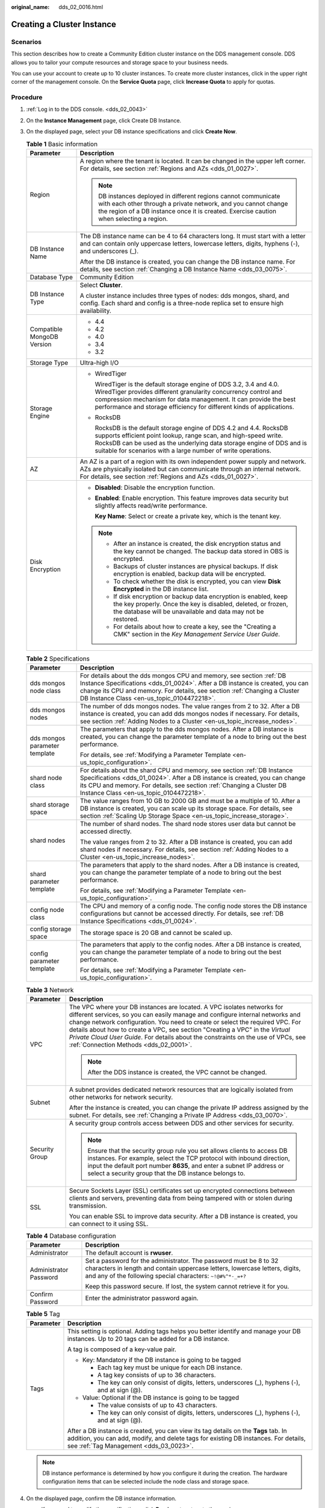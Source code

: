 :original_name: dds_02_0016.html

.. _dds_02_0016:

Creating a Cluster Instance
===========================

Scenarios
---------

This section describes how to create a Community Edition cluster instance on the DDS management console. DDS allows you to tailor your compute resources and storage space to your business needs.

You can use your account to create up to 10 cluster instances. To create more cluster instances, click |image1| in the upper right corner of the management console. On the **Service Quota** page, click **Increase Quota** to apply for quotas.

Procedure
---------

#. :ref:`Log in to the DDS console. <dds_02_0043>`
#. On the **Instance Management** page, click Create DB Instance.
#. On the displayed page, select your DB instance specifications and click **Create Now**.

   .. table:: **Table 1** Basic information

      +-----------------------------------+-----------------------------------------------------------------------------------------------------------------------------------------------------------------------------------------------------------------------------------------------------------------------------------+
      | Parameter                         | Description                                                                                                                                                                                                                                                                       |
      +===================================+===================================================================================================================================================================================================================================================================================+
      | Region                            | A region where the tenant is located. It can be changed in the upper left corner. For details, see section :ref:`Regions and AZs <dds_01_0027>`.                                                                                                                                  |
      |                                   |                                                                                                                                                                                                                                                                                   |
      |                                   | .. note::                                                                                                                                                                                                                                                                         |
      |                                   |                                                                                                                                                                                                                                                                                   |
      |                                   |    DB instances deployed in different regions cannot communicate with each other through a private network, and you cannot change the region of a DB instance once it is created. Exercise caution when selecting a region.                                                       |
      +-----------------------------------+-----------------------------------------------------------------------------------------------------------------------------------------------------------------------------------------------------------------------------------------------------------------------------------+
      | DB Instance Name                  | The DB instance name can be 4 to 64 characters long. It must start with a letter and can contain only uppercase letters, lowercase letters, digits, hyphens (-), and underscores (_).                                                                                             |
      |                                   |                                                                                                                                                                                                                                                                                   |
      |                                   | After the DB instance is created, you can change the DB instance name. For details, see section :ref:`Changing a DB Instance Name <dds_03_0075>`.                                                                                                                                 |
      +-----------------------------------+-----------------------------------------------------------------------------------------------------------------------------------------------------------------------------------------------------------------------------------------------------------------------------------+
      | Database Type                     | Community Edition                                                                                                                                                                                                                                                                 |
      +-----------------------------------+-----------------------------------------------------------------------------------------------------------------------------------------------------------------------------------------------------------------------------------------------------------------------------------+
      | DB Instance Type                  | Select **Cluster**.                                                                                                                                                                                                                                                               |
      |                                   |                                                                                                                                                                                                                                                                                   |
      |                                   | A cluster instance includes three types of nodes: dds mongos, shard, and config. Each shard and config is a three-node replica set to ensure high availability.                                                                                                                   |
      +-----------------------------------+-----------------------------------------------------------------------------------------------------------------------------------------------------------------------------------------------------------------------------------------------------------------------------------+
      | Compatible MongoDB Version        | -  4.4                                                                                                                                                                                                                                                                            |
      |                                   | -  4.2                                                                                                                                                                                                                                                                            |
      |                                   | -  4.0                                                                                                                                                                                                                                                                            |
      |                                   | -  3.4                                                                                                                                                                                                                                                                            |
      |                                   | -  3.2                                                                                                                                                                                                                                                                            |
      +-----------------------------------+-----------------------------------------------------------------------------------------------------------------------------------------------------------------------------------------------------------------------------------------------------------------------------------+
      | Storage Type                      | Ultra-high I/O                                                                                                                                                                                                                                                                    |
      +-----------------------------------+-----------------------------------------------------------------------------------------------------------------------------------------------------------------------------------------------------------------------------------------------------------------------------------+
      | Storage Engine                    | -  WiredTiger                                                                                                                                                                                                                                                                     |
      |                                   |                                                                                                                                                                                                                                                                                   |
      |                                   |    WiredTiger is the default storage engine of DDS 3.2, 3.4 and 4.0. WiredTiger provides different granularity concurrency control and compression mechanism for data management. It can provide the best performance and storage efficiency for different kinds of applications. |
      |                                   |                                                                                                                                                                                                                                                                                   |
      |                                   | -  RocksDB                                                                                                                                                                                                                                                                        |
      |                                   |                                                                                                                                                                                                                                                                                   |
      |                                   |    RocksDB is the default storage engine of DDS 4.2 and 4.4. RocksDB supports efficient point lookup, range scan, and high-speed write. RocksDB can be used as the underlying data storage engine of DDS and is suitable for scenarios with a large number of write operations.   |
      +-----------------------------------+-----------------------------------------------------------------------------------------------------------------------------------------------------------------------------------------------------------------------------------------------------------------------------------+
      | AZ                                | An AZ is a part of a region with its own independent power supply and network. AZs are physically isolated but can communicate through an internal network. For details, see section :ref:`Regions and AZs <dds_01_0027>`.                                                        |
      +-----------------------------------+-----------------------------------------------------------------------------------------------------------------------------------------------------------------------------------------------------------------------------------------------------------------------------------+
      | Disk Encryption                   | -  **Disabled**: Disable the encryption function.                                                                                                                                                                                                                                 |
      |                                   |                                                                                                                                                                                                                                                                                   |
      |                                   | -  **Enabled**: Enable encryption. This feature improves data security but slightly affects read/write performance.                                                                                                                                                               |
      |                                   |                                                                                                                                                                                                                                                                                   |
      |                                   |    **Key Name**: Select or create a private key, which is the tenant key.                                                                                                                                                                                                         |
      |                                   |                                                                                                                                                                                                                                                                                   |
      |                                   | .. note::                                                                                                                                                                                                                                                                         |
      |                                   |                                                                                                                                                                                                                                                                                   |
      |                                   |    -  After an instance is created, the disk encryption status and the key cannot be changed. The backup data stored in OBS is encrypted.                                                                                                                                         |
      |                                   |    -  Backups of cluster instances are physical backups. If disk encryption is enabled, backup data will be encrypted.                                                                                                                                                            |
      |                                   |    -  To check whether the disk is encrypted, you can view **Disk Encrypted** in the DB instance list.                                                                                                                                                                            |
      |                                   |    -  If disk encryption or backup data encryption is enabled, keep the key properly. Once the key is disabled, deleted, or frozen, the database will be unavailable and data may not be restored.                                                                                |
      |                                   |    -  For details about how to create a key, see the "Creating a CMK" section in the *Key Management Service User Guide*.                                                                                                                                                         |
      +-----------------------------------+-----------------------------------------------------------------------------------------------------------------------------------------------------------------------------------------------------------------------------------------------------------------------------------+

   .. table:: **Table 2** Specifications

      +-----------------------------------+---------------------------------------------------------------------------------------------------------------------------------------------------------------------------------------------------------------------------------------------------------------------------------+
      | Parameter                         | Description                                                                                                                                                                                                                                                                     |
      +===================================+=================================================================================================================================================================================================================================================================================+
      | dds mongos node class             | For details about the dds mongos CPU and memory, see section :ref:`DB Instance Specifications <dds_01_0024>`. After a DB instance is created, you can change its CPU and memory. For details, see section :ref:`Changing a Cluster DB Instance Class <en-us_topic_0104472218>`. |
      +-----------------------------------+---------------------------------------------------------------------------------------------------------------------------------------------------------------------------------------------------------------------------------------------------------------------------------+
      | dds mongos nodes                  | The number of dds mongos nodes. The value ranges from 2 to 32. After a DB instance is created, you can add dds mongos nodes if necessary. For details, see section :ref:`Adding Nodes to a Cluster <en-us_topic_increase_nodes>`.                                               |
      +-----------------------------------+---------------------------------------------------------------------------------------------------------------------------------------------------------------------------------------------------------------------------------------------------------------------------------+
      | dds mongos parameter template     | The parameters that apply to the dds mongos nodes. After a DB instance is created, you can change the parameter template of a node to bring out the best performance.                                                                                                           |
      |                                   |                                                                                                                                                                                                                                                                                 |
      |                                   | For details, see :ref:`Modifying a Parameter Template <en-us_topic_configuration>`.                                                                                                                                                                                             |
      +-----------------------------------+---------------------------------------------------------------------------------------------------------------------------------------------------------------------------------------------------------------------------------------------------------------------------------+
      | shard node class                  | For details about the shard CPU and memory, see section :ref:`DB Instance Specifications <dds_01_0024>`. After a DB instance is created, you can change its CPU and memory. For details, see section :ref:`Changing a Cluster DB Instance Class <en-us_topic_0104472218>`.      |
      +-----------------------------------+---------------------------------------------------------------------------------------------------------------------------------------------------------------------------------------------------------------------------------------------------------------------------------+
      | shard storage space               | The value ranges from 10 GB to 2000 GB and must be a multiple of 10. After a DB instance is created, you can scale up its storage space. For details, see section :ref:`Scaling Up Storage Space <en-us_topic_increase_storage>`.                                               |
      +-----------------------------------+---------------------------------------------------------------------------------------------------------------------------------------------------------------------------------------------------------------------------------------------------------------------------------+
      | shard nodes                       | The number of shard nodes. The shard node stores user data but cannot be accessed directly.                                                                                                                                                                                     |
      |                                   |                                                                                                                                                                                                                                                                                 |
      |                                   | The value ranges from 2 to 32. After a DB instance is created, you can add shard nodes if necessary. For details, see section :ref:`Adding Nodes to a Cluster <en-us_topic_increase_nodes>`.                                                                                    |
      +-----------------------------------+---------------------------------------------------------------------------------------------------------------------------------------------------------------------------------------------------------------------------------------------------------------------------------+
      | shard parameter template          | The parameters that apply to the shard nodes. After a DB instance is created, you can change the parameter template of a node to bring out the best performance.                                                                                                                |
      |                                   |                                                                                                                                                                                                                                                                                 |
      |                                   | For details, see :ref:`Modifying a Parameter Template <en-us_topic_configuration>`.                                                                                                                                                                                             |
      +-----------------------------------+---------------------------------------------------------------------------------------------------------------------------------------------------------------------------------------------------------------------------------------------------------------------------------+
      | config node class                 | The CPU and memory of a config node. The config node stores the DB instance configurations but cannot be accessed directly. For details, see :ref:`DB Instance Specifications <dds_01_0024>`.                                                                                   |
      +-----------------------------------+---------------------------------------------------------------------------------------------------------------------------------------------------------------------------------------------------------------------------------------------------------------------------------+
      | config storage space              | The storage space is 20 GB and cannot be scaled up.                                                                                                                                                                                                                             |
      +-----------------------------------+---------------------------------------------------------------------------------------------------------------------------------------------------------------------------------------------------------------------------------------------------------------------------------+
      | config parameter template         | The parameters that apply to the config nodes. After a DB instance is created, you can change the parameter template of a node to bring out the best performance.                                                                                                               |
      |                                   |                                                                                                                                                                                                                                                                                 |
      |                                   | For details, see :ref:`Modifying a Parameter Template <en-us_topic_configuration>`.                                                                                                                                                                                             |
      +-----------------------------------+---------------------------------------------------------------------------------------------------------------------------------------------------------------------------------------------------------------------------------------------------------------------------------+

   .. table:: **Table 3** Network

      +-----------------------------------+----------------------------------------------------------------------------------------------------------------------------------------------------------------------------------------------------------------------------------------------------------------------------------------------------------------------------------------------------------------------------------------------------------------------------------------------------------+
      | Parameter                         | Description                                                                                                                                                                                                                                                                                                                                                                                                                                              |
      +===================================+==========================================================================================================================================================================================================================================================================================================================================================================================================================================================+
      | VPC                               | The VPC where your DB instances are located. A VPC isolates networks for different services, so you can easily manage and configure internal networks and change network configuration. You need to create or select the required VPC. For details about how to create a VPC, see section "Creating a VPC" in the *Virtual Private Cloud User Guide*. For details about the constraints on the use of VPCs, see :ref:`Connection Methods <dds_02_0001>`. |
      |                                   |                                                                                                                                                                                                                                                                                                                                                                                                                                                          |
      |                                   | .. note::                                                                                                                                                                                                                                                                                                                                                                                                                                                |
      |                                   |                                                                                                                                                                                                                                                                                                                                                                                                                                                          |
      |                                   |    After the DDS instance is created, the VPC cannot be changed.                                                                                                                                                                                                                                                                                                                                                                                         |
      +-----------------------------------+----------------------------------------------------------------------------------------------------------------------------------------------------------------------------------------------------------------------------------------------------------------------------------------------------------------------------------------------------------------------------------------------------------------------------------------------------------+
      | Subnet                            | A subnet provides dedicated network resources that are logically isolated from other networks for network security.                                                                                                                                                                                                                                                                                                                                      |
      |                                   |                                                                                                                                                                                                                                                                                                                                                                                                                                                          |
      |                                   | After the instance is created, you can change the private IP address assigned by the subnet. For details, see :ref:`Changing a Private IP Address <dds_03_0070>`.                                                                                                                                                                                                                                                                                        |
      +-----------------------------------+----------------------------------------------------------------------------------------------------------------------------------------------------------------------------------------------------------------------------------------------------------------------------------------------------------------------------------------------------------------------------------------------------------------------------------------------------------+
      | Security Group                    | A security group controls access between DDS and other services for security.                                                                                                                                                                                                                                                                                                                                                                            |
      |                                   |                                                                                                                                                                                                                                                                                                                                                                                                                                                          |
      |                                   | .. note::                                                                                                                                                                                                                                                                                                                                                                                                                                                |
      |                                   |                                                                                                                                                                                                                                                                                                                                                                                                                                                          |
      |                                   |    Ensure that the security group rule you set allows clients to access DB instances. For example, select the TCP protocol with inbound direction, input the default port number **8635**, and enter a subnet IP address or select a security group that the DB instance belongs to.                                                                                                                                                                     |
      +-----------------------------------+----------------------------------------------------------------------------------------------------------------------------------------------------------------------------------------------------------------------------------------------------------------------------------------------------------------------------------------------------------------------------------------------------------------------------------------------------------+
      | SSL                               | Secure Sockets Layer (SSL) certificates set up encrypted connections between clients and servers, preventing data from being tampered with or stolen during transmission.                                                                                                                                                                                                                                                                                |
      |                                   |                                                                                                                                                                                                                                                                                                                                                                                                                                                          |
      |                                   | You can enable SSL to improve data security. After a DB instance is created, you can connect to it using SSL.                                                                                                                                                                                                                                                                                                                                            |
      +-----------------------------------+----------------------------------------------------------------------------------------------------------------------------------------------------------------------------------------------------------------------------------------------------------------------------------------------------------------------------------------------------------------------------------------------------------------------------------------------------------+

   .. table:: **Table 4** Database configuration

      +-----------------------------------+-----------------------------------------------------------------------------------------------------------------------------------------------------------------------------------------------------------------+
      | Parameter                         | Description                                                                                                                                                                                                     |
      +===================================+=================================================================================================================================================================================================================+
      | Administrator                     | The default account is **rwuser**.                                                                                                                                                                              |
      +-----------------------------------+-----------------------------------------------------------------------------------------------------------------------------------------------------------------------------------------------------------------+
      | Administrator Password            | Set a password for the administrator. The password must be 8 to 32 characters in length and contain uppercase letters, lowercase letters, digits, and any of the following special characters: ``~!@#%^*-_=+?`` |
      |                                   |                                                                                                                                                                                                                 |
      |                                   | Keep this password secure. If lost, the system cannot retrieve it for you.                                                                                                                                      |
      +-----------------------------------+-----------------------------------------------------------------------------------------------------------------------------------------------------------------------------------------------------------------+
      | Confirm Password                  | Enter the administrator password again.                                                                                                                                                                         |
      +-----------------------------------+-----------------------------------------------------------------------------------------------------------------------------------------------------------------------------------------------------------------+

   .. table:: **Table 5** Tag

      +-----------------------------------+----------------------------------------------------------------------------------------------------------------------------------------------------------------------------------------------------------------------+
      | Parameter                         | Description                                                                                                                                                                                                          |
      +===================================+======================================================================================================================================================================================================================+
      | Tags                              | This setting is optional. Adding tags helps you better identify and manage your DB instances. Up to 20 tags can be added for a DB instance.                                                                          |
      |                                   |                                                                                                                                                                                                                      |
      |                                   | A tag is composed of a key-value pair.                                                                                                                                                                               |
      |                                   |                                                                                                                                                                                                                      |
      |                                   | -  Key: Mandatory if the DB instance is going to be tagged                                                                                                                                                           |
      |                                   |                                                                                                                                                                                                                      |
      |                                   |    -  Each tag key must be unique for each DB instance.                                                                                                                                                              |
      |                                   |    -  A tag key consists of up to 36 characters.                                                                                                                                                                     |
      |                                   |    -  The key can only consist of digits, letters, underscores (_), hyphens (-), and at sign (@).                                                                                                                    |
      |                                   |                                                                                                                                                                                                                      |
      |                                   | -  Value: Optional if the DB instance is going to be tagged                                                                                                                                                          |
      |                                   |                                                                                                                                                                                                                      |
      |                                   |    -  The value consists of up to 43 characters.                                                                                                                                                                     |
      |                                   |    -  The key can only consist of digits, letters, underscores (_), hyphens (-), and at sign (@).                                                                                                                    |
      |                                   |                                                                                                                                                                                                                      |
      |                                   | After a DB instance is created, you can view its tag details on the **Tags** tab. In addition, you can add, modify, and delete tags for existing DB instances. For details, see :ref:`Tag Management <dds_03_0023>`. |
      +-----------------------------------+----------------------------------------------------------------------------------------------------------------------------------------------------------------------------------------------------------------------+

   .. note::

      DB instance performance is determined by how you configure it during the creation. The hardware configuration items that can be selected include the node class and storage space.

#. On the displayed page, confirm the DB instance information.

   -  If you need to modify the specifications, click **Previous** to return to the previous page.
   -  If you do not need to modify the specifications, click **Submit** to start the instance creation.

#. After a DDS DB instance is created, you can view and manage it on the **Instance Management** page.

   -  When a DB instance is being created, the status displayed in the **Status** column is **Creating**. This process takes about 15 minutes. After the creation is complete, the status changes to **Available**.
   -  DDS enables the automated backup policy by default. After a DB instance is created, you can modify or disable the automated backup policy. An automated full backup is immediately triggered after the creation of a DB instance.
   -  The default DDS port is 8635, but this port can be modified if necessary. If you change the port, you need to add the security group rule to enable access.

.. |image1| image:: /_static/images/en-us_image_0000001096453892.png
